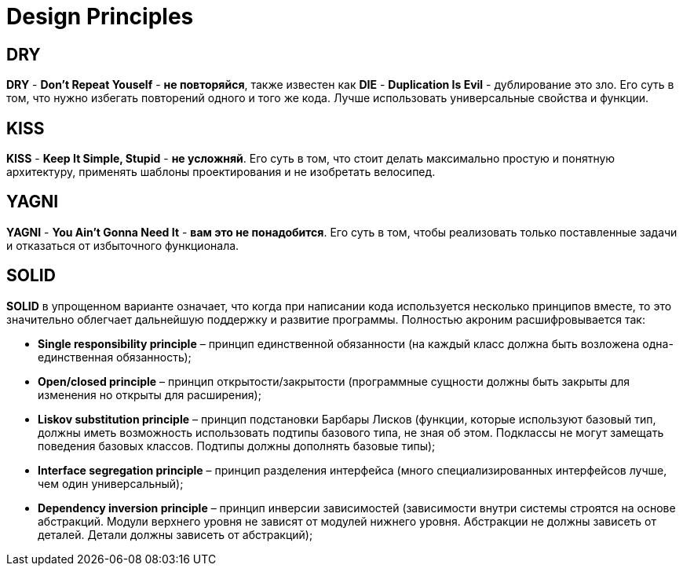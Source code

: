 = Design Principles

== DRY

*DRY* - *Don’t Repeat Youself* - *не повторяйся*, также известен как *DIE* - *Duplication Is Evil* - дублирование это зло. Его суть в том, что нужно избегать повторений одного и того же кода. Лучше использовать универсальные свойства и функции.

== KISS

*KISS* - *Keep It Simple, Stupid* -  *не усложняй*. Его суть в том, что стоит делать максимально простую и понятную архитектуру, применять шаблоны проектирования и не изобретать велосипед.

== YAGNI

*YAGNI* - *You Ain’t Gonna Need It* - *вам это не понадобится*. Его суть в том, чтобы реализовать только поставленные задачи и отказаться от избыточного функционала.

== SOLID

*SOLID* в упрощенном варианте означает, что когда при написании кода используется несколько принципов вместе, то это значительно облегчает дальнейшую поддержку и развитие программы. Полностью акроним расшифровывается так:

* *Single responsibility principle* – принцип единственной обязанности (на каждый класс должна быть возложена одна-единственная обязанность);

* *Open/closed principle* – принцип открытости/закрытости (программные сущности должны быть закрыты для изменения но открыты для расширения);

* *Liskov substitution principle* – принцип подстановки Барбары Лисков (функции, которые используют базовый тип, должны иметь возможность использовать подтипы базового типа, не зная об этом. Подклассы не могут замещать поведения базовых классов. Подтипы должны дополнять базовые типы);

* *Interface segregation principle* – принцип разделения интерфейса (много специализированных интерфейсов лучше, чем один универсальный);

* *Dependency inversion principle* – принцип инверсии зависимостей (зависимости внутри системы строятся на основе абстракций. Модули верхнего уровня не зависят от модулей нижнего уровня. Абстракции не должны зависеть от деталей. Детали должны зависеть от абстракций);
